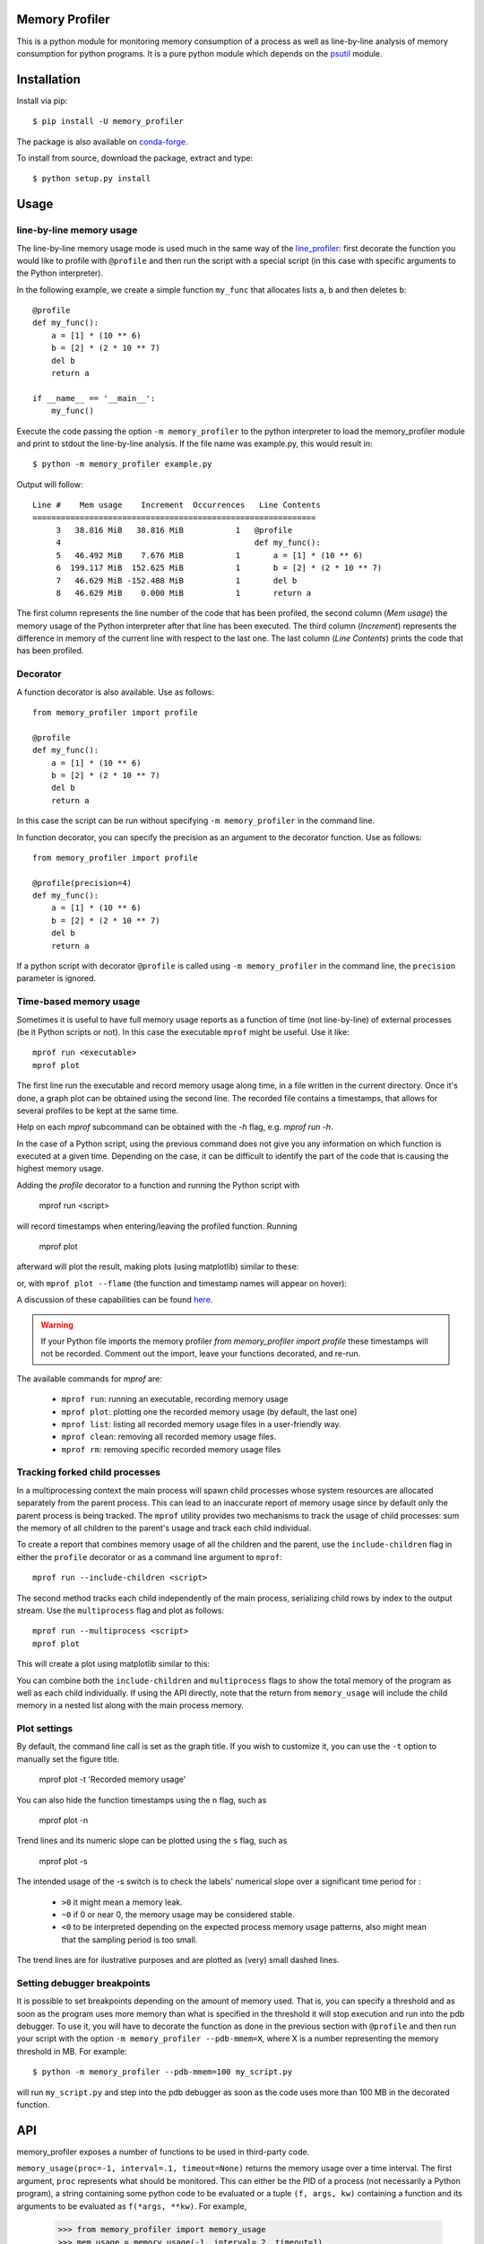 .. image:: https://travis-ci.org/pythonprofilers/memory_profiler.svg?branch=master
    :target: https://travis-ci.org/pythonprofilers/memory_profiler

=================
 Memory Profiler
=================

This is a python module for monitoring memory consumption of a process
as well as line-by-line analysis of memory consumption for python
programs. It is a pure python module which depends on the `psutil
<http://pypi.python.org/pypi/psutil>`_ module.


==============
 Installation
==============
Install via pip::

    $ pip install -U memory_profiler

The package is also available on `conda-forge
<https://github.com/conda-forge/memory_profiler-feedstock>`_.

To install from source, download the package, extract and type::

    $ python setup.py install


=======
 Usage
=======


line-by-line memory usage
=========================

The line-by-line memory usage mode is used much in the same way of the
`line_profiler <https://pypi.python.org/pypi/line_profiler/>`_: first
decorate the function you would like to profile with ``@profile`` and
then run the script with a special script (in this case with specific
arguments to the Python interpreter).

In the following example, we create a simple function ``my_func`` that
allocates lists ``a``, ``b`` and then deletes ``b``::


    @profile
    def my_func():
        a = [1] * (10 ** 6)
        b = [2] * (2 * 10 ** 7)
        del b
        return a

    if __name__ == '__main__':
        my_func()


Execute the code passing the option ``-m memory_profiler`` to the
python interpreter to load the memory_profiler module and print to
stdout the line-by-line analysis. If the file name was example.py,
this would result in::

    $ python -m memory_profiler example.py

Output will follow::

    Line #    Mem usage    Increment  Occurrences   Line Contents
    ============================================================
         3   38.816 MiB   38.816 MiB           1   @profile
         4                                         def my_func():
         5   46.492 MiB    7.676 MiB           1       a = [1] * (10 ** 6)
         6  199.117 MiB  152.625 MiB           1       b = [2] * (2 * 10 ** 7)
         7   46.629 MiB -152.488 MiB           1       del b
         8   46.629 MiB    0.000 MiB           1       return a


The first column represents the line number of the code that has been
profiled, the second column (*Mem usage*) the memory usage of the
Python interpreter after that line has been executed. The third column
(*Increment*) represents the difference in memory of the current line
with respect to the last one. The last column (*Line Contents*) prints
the code that has been profiled.

Decorator
=========
A function decorator is also available.  Use as follows::

    from memory_profiler import profile

    @profile
    def my_func():
        a = [1] * (10 ** 6)
        b = [2] * (2 * 10 ** 7)
        del b
        return a

In this case the script can be run without specifying ``-m
memory_profiler`` in the command line.

In function decorator, you can specify the precision as an argument to the
decorator function.  Use as follows::

    from memory_profiler import profile

    @profile(precision=4)
    def my_func():
        a = [1] * (10 ** 6)
        b = [2] * (2 * 10 ** 7)
        del b
        return a

If a python script with decorator ``@profile`` is called using ``-m
memory_profiler`` in the command line, the ``precision`` parameter is ignored.

Time-based memory usage
==========================
Sometimes it is useful to have full memory usage reports as a function of
time (not line-by-line) of external processes (be it Python scripts or not).
In this case the executable ``mprof`` might be useful. Use it like::

    mprof run <executable>
    mprof plot

The first line run the executable and record memory usage along time,
in a file written in the current directory.
Once it's done, a graph plot can be obtained using the second line.
The recorded file contains a timestamps, that allows for several
profiles to be kept at the same time.

Help on each `mprof` subcommand can be obtained with the `-h` flag,
e.g. `mprof run -h`.

In the case of a Python script, using the previous command does not
give you any information on which function is executed at a given
time. Depending on the case, it can be difficult to identify the part
of the code that is causing the highest memory usage.

Adding the `profile` decorator to a function and running the Python
script with

    mprof run <script>

will record timestamps when entering/leaving the profiled function. Running

    mprof plot

afterward will plot the result, making plots (using matplotlib) similar to these:

.. image:: https://camo.githubusercontent.com/3a584c7cfbae38c9220a755aa21b5ef926c1031d/68747470733a2f2f662e636c6f75642e6769746875622e636f6d2f6173736574732f313930383631382f3836313332302f63623865376337382d663563632d313165322d386531652d3539373237623636663462322e706e67
   :target: https://github.com/scikit-learn/scikit-learn/pull/2248
   :height: 350px

or, with ``mprof plot --flame`` (the function and timestamp names will appear on hover):

.. image:: ./images/flamegraph.png
   :height: 350px

A discussion of these capabilities can be found `here <http://fa.bianp.net/blog/2014/plot-memory-usage-as-a-function-of-time/>`_.

.. warning:: If your Python file imports the memory profiler `from memory_profiler import profile` these timestamps will not be recorded. Comment out the import, leave your functions decorated, and re-run.

The available commands for `mprof` are:

  - ``mprof run``: running an executable, recording memory usage
  - ``mprof plot``: plotting one the recorded memory usage (by default,
    the last one)
  - ``mprof list``: listing all recorded memory usage files in a
    user-friendly way.
  - ``mprof clean``: removing all recorded memory usage files.
  - ``mprof rm``: removing specific recorded memory usage files

Tracking forked child processes
===============================
In a multiprocessing context the main process will spawn child processes whose
system resources are allocated separately from the parent process. This can
lead to an inaccurate report of memory usage since by default only the parent
process is being tracked. The ``mprof`` utility provides two mechanisms to
track the usage of child processes: sum the memory of all children to the
parent's usage and track each child individual.

To create a report that combines memory usage of all the children and the
parent, use the ``include-children`` flag in either the ``profile`` decorator or
as a command line argument to ``mprof``::

    mprof run --include-children <script>

The second method tracks each child independently of the main process,
serializing child rows by index to the output stream. Use the ``multiprocess``
flag and plot as follows::

    mprof run --multiprocess <script>
    mprof plot

This will create a plot using matplotlib similar to this:

.. image:: https://cloud.githubusercontent.com/assets/745966/24075879/2e85b43a-0bfa-11e7-8dfe-654320dbd2ce.png
    :target: https://github.com/pythonprofilers/memory_profiler/pull/134
    :height: 350px

You can combine both the ``include-children`` and ``multiprocess`` flags to show
the total memory of the program as well as each child individually. If using
the API directly, note that the return from ``memory_usage`` will include the
child memory in a nested list along with the main process memory.

Plot settings
===============================

By default, the command line call is set as the graph title. If you wish to customize it, you can use the ``-t`` option to manually set the figure title.


    mprof plot -t 'Recorded memory usage'

You can also hide the function timestamps using the ``n`` flag, such as

    mprof plot -n

Trend lines and its numeric slope can be plotted using the ``s`` flag, such as

    mprof plot -s

.. image:: ./images/trend_slope.png
   :height: 350px

The intended usage of the -s switch is to check the labels' numerical slope over a significant time period for : 

  - ``>0`` it might mean a memory leak.
  - ``~0`` if 0 or near 0, the memory usage may be considered stable.
  - ``<0`` to be interpreted depending on the expected process memory usage patterns, also might mean that the sampling period is too small.

The trend lines are for ilustrative purposes and are plotted as (very) small dashed lines.


Setting debugger breakpoints
=============================
It is possible to set breakpoints depending on the amount of memory used.
That is, you can specify a threshold and as soon as the program uses more
memory than what is specified in the threshold it will stop execution
and run into the pdb debugger. To use it, you will have to decorate
the function as done in the previous section with ``@profile`` and then
run your script with the option ``-m memory_profiler --pdb-mmem=X``,
where X is a number representing the memory threshold in MB. For example::

    $ python -m memory_profiler --pdb-mmem=100 my_script.py

will run ``my_script.py`` and step into the pdb debugger as soon as the code
uses more than 100 MB in the decorated function.

.. TODO: alternatives to decoration (for example when you don't want to modify
    the file where your function lives).

=====
 API
=====
memory_profiler exposes a number of functions to be used in third-party
code.



``memory_usage(proc=-1, interval=.1, timeout=None)`` returns the memory usage
over a time interval. The first argument, ``proc`` represents what
should be monitored.  This can either be the PID of a process (not
necessarily a Python program), a string containing some python code to
be evaluated or a tuple ``(f, args, kw)`` containing a function and its
arguments to be evaluated as ``f(*args, **kw)``. For example,


    >>> from memory_profiler import memory_usage
    >>> mem_usage = memory_usage(-1, interval=.2, timeout=1)
    >>> print(mem_usage)
	[7.296875, 7.296875, 7.296875, 7.296875, 7.296875]


Here I've told memory_profiler to get the memory consumption of the
current process over a period of 1 second with a time interval of 0.2
seconds. As PID I've given it -1, which is a special number (PIDs are
usually positive) that means current process, that is, I'm getting the
memory usage of the current Python interpreter. Thus I'm getting
around 7MB of memory usage from a plain python interpreter. If I try
the same thing on IPython (console) I get 29MB, and if I try the same
thing on the IPython notebook it scales up to 44MB.


If you'd like to get the memory consumption of a Python function, then
you should specify the function and its arguments in the tuple ``(f,
args, kw)``. For example::


    >>> # define a simple function
    >>> def f(a, n=100):
        ...     import time
        ...     time.sleep(2)
        ...     b = [a] * n
        ...     time.sleep(1)
        ...     return b
        ...
    >>> from memory_profiler import memory_usage
    >>> memory_usage((f, (1,), {'n' : int(1e6)}))

This will execute the code `f(1, n=int(1e6))` and return the memory
consumption during this execution.

=========
REPORTING
=========

The output can be redirected to a log file by passing IO stream as
parameter to the decorator like @profile(stream=fp)

    >>> fp=open('memory_profiler.log','w+')
    >>> @profile(stream=fp)
    >>> def my_func():
        ...     a = [1] * (10 ** 6)
        ...     b = [2] * (2 * 10 ** 7)
        ...     del b
        ...     return a

    For details refer: examples/reporting_file.py

``Reporting via logger Module:``

Sometime it would be very convenient to use logger module specially
when we need to use RotatingFileHandler.

The output can be redirected to logger module by simply making use of
LogFile of memory profiler module.

    >>> from memory_profiler import LogFile
    >>> import sys
    >>> sys.stdout = LogFile('memory_profile_log')

``Customized reporting:``

Sending everything to the log file while running the memory_profiler
could be cumbersome and one can choose only entries with increments
by passing True to reportIncrementFlag, where reportIncrementFlag is
a parameter to LogFile class of memory profiler module.

    >>> from memory_profiler import LogFile
    >>> import sys
    >>> sys.stdout = LogFile('memory_profile_log', reportIncrementFlag=False)

    For details refer: examples/reporting_logger.py

=====================
 IPython integration
=====================
After installing the module, if you use IPython, you can use the `%mprun`, `%%mprun`,
`%memit` and `%%memit` magics.

For IPython 0.11+, you can use the module directly as an extension, with
``%load_ext memory_profiler``

To activate it whenever you start IPython, edit the configuration file for your
IPython profile, ~/.ipython/profile_default/ipython_config.py, to register the
extension like this (If you already have other extensions, just add this one to
the list)::

    c.InteractiveShellApp.extensions = [
        'memory_profiler',
    ]

(If the config file doesn't already exist, run ``ipython profile create`` in
a terminal.)

It then can be used directly from IPython to obtain a line-by-line
report using the `%mprun` or `%%mprun` magic command. In this case, you can skip
the `@profile` decorator and instead use the `-f` parameter, like
this. Note however that function my_func must be defined in a file
(cannot have been defined interactively in the Python interpreter)::

    In [1]: from example import my_func, my_func_2

    In [2]: %mprun -f my_func my_func()

or in cell mode::

    In [3]: %%mprun -f my_func -f my_func_2
       ...: my_func()
       ...: my_func_2()

Another useful magic that we define is `%memit`, which is analogous to
`%timeit`. It can be used as follows::

    In [1]: %memit range(10000)
    peak memory: 21.42 MiB, increment: 0.41 MiB

    In [2]: %memit range(1000000)
    peak memory: 52.10 MiB, increment: 31.08 MiB

or in cell mode (with setup code)::

    In [3]: %%memit l=range(1000000)
       ...: len(l)
       ...:
    peak memory: 52.14 MiB, increment: 0.08 MiB

For more details, see the docstrings of the magics.

For IPython 0.10, you can install it by editing the IPython configuration
file ~/.ipython/ipy_user_conf.py to add the following lines::

    # These two lines are standard and probably already there.
    import IPython.ipapi
    ip = IPython.ipapi.get()

    # These two are the important ones.
    import memory_profiler
    memory_profiler.load_ipython_extension(ip)

===============================
Memory tracking backends
===============================
`memory_profiler` supports different memory tracking backends including: 'psutil', 'psutil_pss', 'psutil_uss', 'posix', 'tracemalloc'.
If no specific backend is specified the default is to use "psutil" which measures RSS aka “Resident Set Size”. 
In some cases (particularly when tracking child processes) RSS may overestimate memory usage (see `example/example_psutil_memory_full_info.py` for an example).
For more information on "psutil_pss" (measuring PSS) and "psutil_uss" please refer to:
https://psutil.readthedocs.io/en/latest/index.html?highlight=memory_info#psutil.Process.memory_full_info 

Currently, the backend can be set via the CLI

    $ python -m memory_profiler --backend psutil my_script.py

and is exposed by the API

    >>> from memory_profiler import memory_usage
    >>> mem_usage = memory_usage(-1, interval=.2, timeout=1, backend="psutil")

    
============================
 Frequently Asked Questions
============================
    * Q: How accurate are the results ?
    * A: This module gets the memory consumption by querying the
      operating system kernel about the amount of memory the current
      process has allocated, which might be slightly different from
      the amount of memory that is actually used by the Python
      interpreter. Also, because of how the garbage collector works in
      Python the result might be different between platforms and even
      between runs.

    * Q: Does it work under windows ?
    * A: Yes, thanks to the
      `psutil <http://pypi.python.org/pypi/psutil>`_ module.


===========================
 Support, bugs & wish list
===========================
For support, please ask your question on `stack overflow
<http://stackoverflow.com/>`_ and add the `*memory-profiling* tag <http://stackoverflow.com/questions/tagged/memory-profiling>`_.
Send issues, proposals, etc. to `github's issue tracker
<https://github.com/pythonprofilers/memory_profiler/issues>`_ .

If you've got questions regarding development, you can email me
directly at f@bianp.net

.. image:: http://fa.bianp.net/static/tux_memory_small.png


=============
 Development
=============
Latest sources are available from github:

    https://github.com/pythonprofilers/memory_profiler

===============================
Projects using memory_profiler
===============================

`Benchy <https://github.com/python-recsys/benchy>`_

`IPython memory usage <https://github.com/ianozsvald/ipython_memory_usage>`_

`PySpeedIT <https://github.com/peter1000/PySpeedIT>`_ (uses a reduced version of memory_profiler)

`pydio-sync <https://github.com/pydio/pydio-sync>`_ (uses custom wrapper on top of memory_profiler)

=========
 Authors
=========
This module was written by `Fabian Pedregosa <http://fseoane.net>`_
and `Philippe Gervais <https://github.com/pgervais>`_
inspired by Robert Kern's `line profiler
<http://packages.python.org/line_profiler/>`_.

`Tom <http://tomforb.es/>`_ added windows support and speed improvements via the
`psutil <http://pypi.python.org/pypi/psutil>`_ module.

`Victor <https://github.com/octavo>`_ added python3 support, bugfixes and general
cleanup.

`Vlad Niculae <http://vene.ro/>`_ added the `%mprun` and `%memit` IPython magics.

`Thomas Kluyver <https://github.com/takluyver>`_ added the IPython extension.

`Sagar UDAY KUMAR <https://github.com/sagaru>`_ added Report generation feature and examples.

`Dmitriy Novozhilov <https://github.com/demiurg906>`_ and `Sergei Lebedev <https://github.com/superbobry>`_ added support for `tracemalloc <https://docs.python.org/3/library/tracemalloc.html>`_.

`Benjamin Bengfort <https://github.com/bbengfort>`_ added support for tracking the usage of individual child processes and plotting them.

`Muhammad Haseeb Tariq <https://github.com/mhaseebtariq>`_ fixed issue #152, which made the whole interpreter hang on functions that launched an exception.

`Juan Luis Cano <https://github.com/Juanlu001>`_ modernized the infrastructure and helped with various things.

`Martin Becker <https://github.com/mgbckr>`_ added PSS and USS tracking via the psutil backend.

=========
 License
=========
BSD License, see file COPYING for full text.
